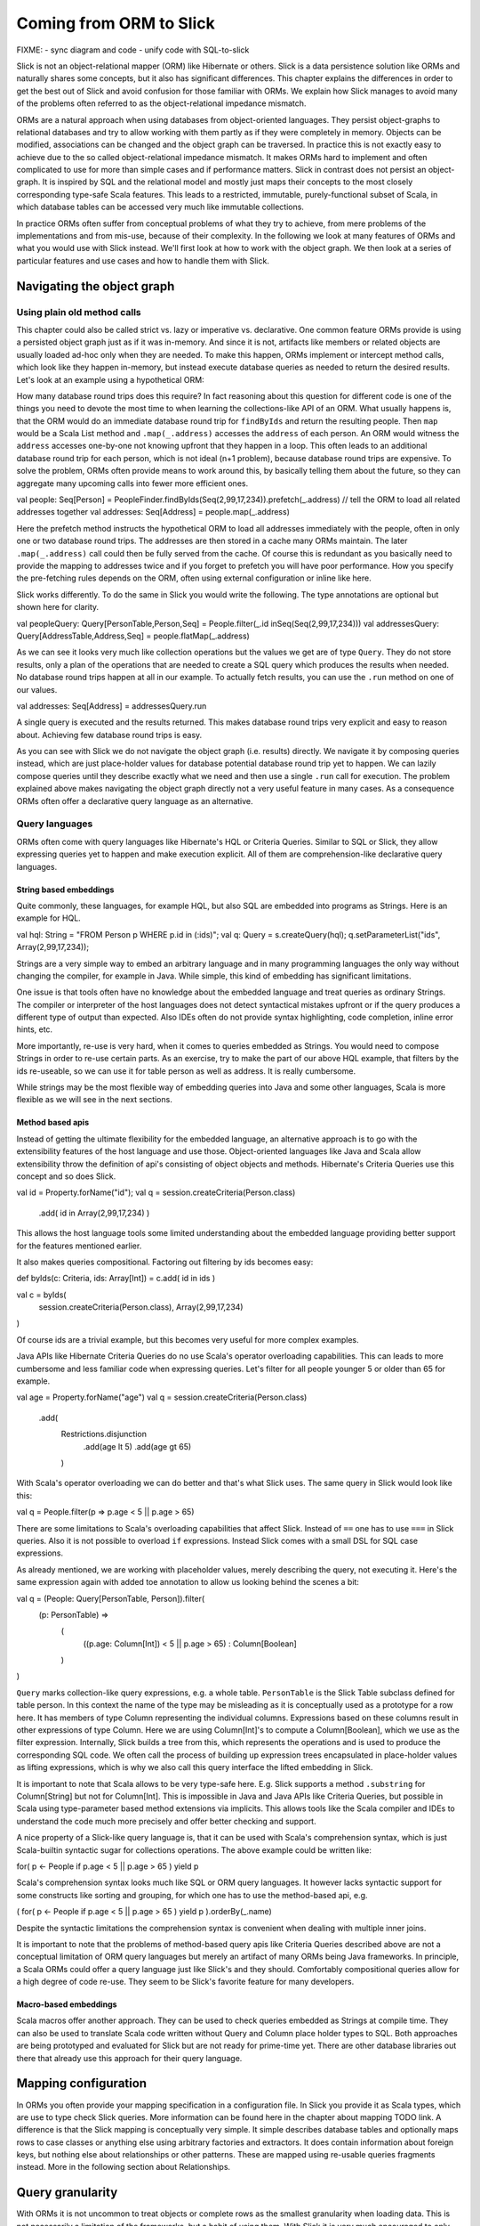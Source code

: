 Coming from ORM to Slick
========================

FIXME:
- sync diagram and code
- unify code with SQL-to-slick

Slick is not an object-relational mapper (ORM) like Hibernate or others. Slick is a data persistence solution like ORMs and naturally shares some concepts, but it also has significant differences. This chapter explains the differences in order to get the best out of Slick and avoid confusion for those familiar with ORMs. We explain how Slick manages to avoid many of the problems often referred to as the object-relational impedance mismatch.

.. image:: images/from-sql-to-slick.person-address.png
			:align: center

ORMs are a natural approach when using databases from object-oriented languages. They persist object-graphs to relational databases and try to allow working with them partly as if they were completely in memory. Objects can be modified, associations can be changed and the object graph can be traversed. In practice this is not exactly easy to achieve due to the so called object-relational impedance mismatch. It makes ORMs hard to implement and often complicated to use for more than simple cases and if performance matters. Slick in contrast does not persist an object-graph. It is inspired by SQL and the relational model and mostly just maps their concepts to the most closely corresponding type-safe Scala features. This leads to a restricted, immutable, purely-functional subset of Scala, in which database tables can be accessed very much like immutable collections.

In practice ORMs often suffer from conceptual problems of what they try to achieve, from mere problems of the implementations and from mis-use, because of their complexity. In the following we look at many features of ORMs and what you would use with Slick instead. We'll first look at how to work with the object graph. We then look at a series of particular features and use cases and how to handle them with Slick.

Navigating the object graph
----------------------------

Using plain old method calls
______________________________________________
This chapter could also be called strict vs. lazy or imperative vs. declarative. One common feature ORMs provide is using a persisted object graph just as if it was in-memory. And since it is not, artifacts like members or related objects are usually loaded ad-hoc only when they are needed. To make this happen, ORMs implement or intercept method calls, which look like they happen in-memory, but instead execute database queries as needed to return the desired results. Let's look at an example using a hypothetical ORM:

.. includecode:: code/OrmToSlick.scala#ormObjectNavigation

How many database round trips does this require? In fact reasoning about this question for different code is one of the things you need to devote the most time to when learning the collections-like API of an ORM. What usually happens is, that the ORM would do an immediate database round trip for ``findByIds`` and return the resulting people. Then ``map`` would be a Scala List method and ``.map(_.address)`` accesses the ``address`` of each person. An ORM would witness the ``address`` accesses one-by-one not knowing upfront that they happen in a loop. This often leads to an additional database round trip for each person, which is not ideal (n+1 problem), because database round trips are expensive. To solve the problem, ORMs often provide means to work around this, by basically telling them about the future, so they can aggregate many upcoming calls into fewer more efficient ones.

val people: Seq[Person] = PeopleFinder.findByIds(Seq(2,99,17,234)).prefetch(_.address) // tell the ORM to load all related addresses together
val addresses: Seq[Address] = people.map(_.address)

Here the prefetch method instructs the hypothetical ORM to load all addresses immediately with the people, often in only one or two database round trips. The addresses are then stored in a cache many ORMs maintain. The later ``.map(_.address)`` call could then be fully served from the cache. Of course this is redundant as you basically need to provide the mapping to addresses twice and if you forget to prefetch you will have poor performance. How you specify the pre-fetching rules depends on the ORM, often using external configuration or inline like here.

Slick works differently. To do the same in Slick you would write the following. The type annotations are optional but shown here for clarity.

val peopleQuery: Query[PersonTable,Person,Seq] = People.filter(_.id inSeq(Seq(2,99,17,234)))
val addressesQuery: Query[AddressTable,Address,Seq] = people.flatMap(_.address)

As we can see it looks very much like collection operations but the values we get are of type ``Query``. They do not store results, only a plan of the operations that are needed to create a SQL query which produces the results when needed. No database round trips happen at all in our example. To actually fetch results, you can use the ``.run`` method on one of our values.

val addresses: Seq[Address] = addressesQuery.run

A single query is executed and the results returned. This makes database round trips very explicit and easy to reason about. Achieving few database round trips is easy.

As you can see with Slick we do not navigate the object graph (i.e. results) directly. We navigate it by composing queries instead, which are just place-holder values for database potential database round trip yet to happen. We can lazily compose queries until they describe exactly what we need and then use a single ``.run`` call for execution. The problem explained above makes navigating the object graph directly not a very useful feature in many cases. As a consequence ORMs often offer a declarative query language as an alternative.

Query languages
_______________________
ORMs often come with query languages like Hibernate's HQL or Criteria Queries. Similar to SQL or Slick, they allow expressing queries yet to happen and make execution explicit. All of them are comprehension-like declarative query languages.

String based embeddings
^^^^^^^^^^^^^^^^^^^^^^^^
Quite commonly,  these languages, for example HQL, but also SQL are embedded into programs as Strings. Here is an example for HQL.

val hql: String = "FROM Person p WHERE p.id in (:ids)";
val q: Query = s.createQuery(hql);
q.setParameterList("ids", Array(2,99,17,234));

Strings are a very simple way to embed an arbitrary language and in many programming languages the only way without changing the compiler, for example in Java. While simple, this kind of embedding has significant limitations.

One issue is that tools often have no knowledge about the embedded language and treat queries as ordinary Strings. The compiler or interpreter of the host languages does not detect syntactical mistakes upfront or if the query produces a different type of output than expected. Also IDEs often do not provide syntax highlighting, code completion, inline error hints, etc.

More importantly, re-use is very hard, when it comes to queries embedded as Strings. You would need to compose Strings in order to re-use certain parts. As an exercise, try to make the part of our above HQL example, that filters by the ids re-useable, so we can use it for table person as well as address. It is really cumbersome.

While strings may be the most flexible way of embedding queries into Java and some other languages, Scala is more flexible as we will see in the next sections.

Method based apis
^^^^^^^^^^^^^^^^^^^^^
Instead of getting the ultimate flexibility for the embedded language, an alternative approach is to go with the extensibility features of the host language and use those. Object-oriented languages like Java and Scala allow extensibility throw the definition of api's consisting of object objects and methods. Hibernate's Criteria Queries use this concept and so does Slick.

val id = Property.forName("id");
val q = session.createCriteria(Person.class)
                      .add( id in Array(2,99,17,234) )

This allows the host language tools some limited understanding about the embedded language providing better support for the features mentioned earlier.

It also makes queries compositional. Factoring out filtering by ids becomes easy:

def byIds(c: Criteria, ids: Array[Int]) = c.add( id in ids )

val c = byIds(
  session.createCriteria(Person.class),
  Array(2,99,17,234)
)

Of course ids are a trivial example, but this becomes very useful for more complex examples.

Java APIs like Hibernate Criteria Queries do no use Scala's operator overloading capabilities. This can leads to more cumbersome and less familiar code when expressing queries. Let's filter for all people younger 5 or older than 65 for example.

val age = Property.forName("age")
val q = session.createCriteria(Person.class)
                      .add(
			Restrictions.disjunction
				.add(age lt 5)
				.add(age gt 65)
			)

With Scala's operator overloading we can do better and that's what Slick uses. The same query in Slick would look like this:

val q = People.filter(p => p.age < 5 || p.age > 65)

There are some limitations to Scala's overloading capabilities that affect Slick. Instead of ``==`` one has to use ``===`` in Slick queries. Also it is not possible to overload ``if`` expressions. Instead Slick comes with a small DSL for SQL case expressions.

As already mentioned, we are working with placeholder values, merely describing the query, not executing it. Here's the same expression again with added toe annotation to allow us looking behind the scenes a bit:

val q = (People: Query[PersonTable, Person]).filter(
	(p: PersonTable) => 
		(
			((p.age: Column[Int]) < 5 || p.age > 65)
			: Column[Boolean]
		)
)

``Query`` marks collection-like query expressions, e.g. a whole table. ``PersonTable`` is the Slick Table subclass defined for table person. In this context the name of the type may be misleading as it is conceptually used as a prototype for a row here. It has members of type Column representing the individual columns. Expressions based on these columns result in other expressions of type Column. Here we are using Column[Int]'s to compute a Column[Boolean], which we use as the filter expression. Internally, Slick builds a tree from this, which represents the operations and is used to produce the corresponding SQL code. We often call the process of building up expression trees encapsulated in place-holder values as lifting expressions, which is why we also call this query interface the lifted embedding in Slick. 

It is important to note that Scala allows to be very type-safe here. E.g. Slick supports a method ``.substring`` for Column[String] but not for Column[Int]. This is impossible in Java and Java APIs like Criteria Queries, but possible in Scala using type-parameter based method extensions via implicits. This allows tools like the Scala compiler and IDEs to understand the code much more precisely and offer better checking and support.

A nice property of a Slick-like query language is, that it can be used with Scala's comprehension syntax, which is just Scala-builtin syntactic sugar for collections operations. The above example could be written like:

for( p <- People if p.age < 5 || p.age > 65 ) yield p

Scala's comprehension syntax looks much like SQL or ORM query languages. It however lacks syntactic support for some constructs like sorting and grouping, for which one has to use the method-based api, e.g.

( for( p <- People if p.age < 5 || p.age > 65 ) yield p ).orderBy(_.name)

Despite the syntactic limitations the comprehension syntax is convenient when dealing with multiple inner joins.

It is important to note that the problems of method-based query apis like Criteria Queries described above are not a conceptual limitation of ORM query languages but merely an artifact of many ORMs being Java frameworks. In principle, a Scala ORMs could offer a query language just like Slick's and they should. Comfortably compositional queries allow for a high degree of code re-use. They seem to be Slick's favorite feature for many developers.

Macro-based embeddings
^^^^^^^^^^^^^^^^^^^^^^^^^
Scala macros offer another approach. They can be used to check queries embedded as Strings at compile time. They can also be used to translate Scala code written without Query and Column place holder types to SQL. Both approaches are being prototyped and evaluated for Slick but are not ready for prime-time yet. There are other database libraries out there that already use this approach for their query language.


Mapping configuration
---------------------------------------
In ORMs you often provide your mapping specification in a configuration file. In Slick you provide it as Scala types, which are use to type check Slick queries. More information can be found here in the chapter about mapping TODO link. A difference is that the Slick mapping is conceptually very simple. It simple describes database tables and optionally maps rows to case classes or anything else using arbitrary factories and extractors. It does contain information about foreign keys, but nothing else about relationships or other patterns. These are mapped using re-usable queries fragments instead. More in the following section about Relationships.

Query granularity
---------------------
With ORMs it is not uncommon to treat objects or complete rows as the smallest granularity when loading data. This is not necessarily a limitation of the frameworks, but a habit of using them. With Slick it is very much encouraged to only fetch the data you actually need. While you can map rows to classes with Slick, it is often more efficient to not use that feature, but to restrict your query. If you only need a person's name and age, just map to those and return them as a tuple.

People.map(p => (p.name, p.age))

This allows you to be very precise about what data is actually transferred.

Reads (caching)
---------------------
Slick doesn't cache query results. Working with Slick is like working with JDBC in this regard. Many ORMs come with read and write caches. Caches are side-effects. They can be hard to reason about. It can be tricky to manage cache consistency and lifetime.

PeopleFilter.getById(5)

This call may be served from the database or from a cache. It is not clear at the call site what the performance is. With Slick it is very clear that executing a query leads to a database round trip and that Slick doesn't interfere with member accesses on object.

People.filter(_.id === 5).run

Slick returns a consistent, immutable snapshot of a fraction of the database at that point in time. If you need consistency over multiple queries, use transactions.

Writes (and caching)
----------------------------------------------------
Writes in many ORMs require write caching to be performant.

val person = PeopleFilter.getById(5)
person.name = "Chris"
person.location = "Switzerland"
session.save()

Here our hypothetical ORM records changes to the object and the save methods syncs changed back to the database in a single round trip rather than one per member. In Slick you would do the following instead:

val personQuery = People.filter(_.id === 5)
personQuery.map(p => (p.name,p.location)).update("Chris","Switzerland")

Slick embraces immutability. Rather than modifying individual members of objects one after the other, you state all modifications at once and Slick creates a single database round trip from it without using a cache. New Slick users seem to be often confused by this syntax, but it is actually very neat. Slick unifies the syntax for queries, inserts, updates and deletes. Here ``personQuery`` is just a query. We could use it to fetch data. But instead, we can also use it to update the columns specified by the query. Or we can use it do delete the rows.

personQuery.delete // deletes person with id 5

For inserts, we insert into the query, that resembles the whole table and can select individual columns in the same way.

People.map(_.name).insert("Chris")


Relationships
--------------------
ORMs usually provide built-in support for 1-to-many and many-to-many relationships. ORMs hard-code support for them and provide some kind of configuration options to specify them. In SQL on the other hand you would specify them using join in every single query. While Slick works more like SQL, it is compositional and supports abstraction. With Slick you can abstract over relationships or anything else naturally like you abstract over other Scala code. There is not need to hard-code support for certain use cases in Slick and indeed there isn't. You can re-use arbitrary use cases by writing functions. E.g.

implicit class PersonExtensions[C[_]](q: Query[PersonTable, Person, C]) = {
  // specify mapping of relationship to address
  def withAddress = q.join(Address).on(_.addressId === _.id)
}

val chrisQuery = People.filter(_.id === 4234)
val stefanQuery = People.filter(_.id === 6455)

val chrisWithAddress: (Person, Address) = chrisQuery.withAddress.run
val stefanWithAddress: (Person, Address) = stefanQuery.withAddress.run

This way you can abstract over arbitrary use cases, e.g. the common 1-n or n-n relationships or even relationships spanning over multiple tables, relationships with additional discriminators, polymorphic relationships, etc.

A common question for new Slick users is how they can follow a relationships on a result. In an ORM you could do something like this:

val chris: Person = PeopleFilter.byId(4234)
val address: Address = chris.address

Also already explained in the section about navigating the object graph, Slick does not allow navigation as if data was in memory, because that makes it non-obvious when database round trips happen and can easily lead to too many round trips. Slick is explicit about it. In Slick you would do this instead:

val chrisQuery: Query[PersonTable,Person] = People.filter(_.id === 4234)
val addressQuery: Query[AddressTable,Address] = chrisQuery.withAddress.map(_._2)
val address = addressQuery.first

If you leave out the type annotation and some intermediate vals it is very clean. And it is very clear where database round trips happen.

A variant of this question Slick new comers often ask is how they can our example to this in Slick:

case class Address( … )
case class Person( name: String, …, address: Address )

But this hard-codes that a Person cannot be loaded from the database without the address. This does't fit to Slick's philosophy of giving you fine-grained control over what you load exactly. With Slick it is advised to map one table to a tuple or case class without them having object references to related objects. Instead you can write a function that joins two tables and returns them as a tuple or association case class, providing an association externally, not strongly tied one of the classes.

case class PersonWithAddress(person: Person, address: Address)
People join Address on (_.addressId === _.id) map PersonWithAddress.tupled

An alternative approach is giving your classes Option-typed members referring to related objects, where None means that the related object has not been loaded yet.

case class Person( name: String, …, address: Option[Address] = None ){
case class Address( … )

People.join(Address).on(_.addressId === _.id).run.map{ case (p,a) => p.copy(address=a) }

Of course you can parameterize this snippet and put it into a function for re-use. Having the additional Option field adds sightly more overhead to your Table mapping in order to fill it with None by default and ignore it on inserts. And in the end, if you use Slick to select exactly the fields you need in every concrete use case, this kind of mapping may be less useful than it may seem at first.

Modifying relationships
________________________
When manipulating relationships with ORMs you usually work on mutable collections of associated objects and inserts or remove related objects. Similar to what the Writes (and caching) section describes, ORMs usually record changes and commit them at once using a ``save`` method. Slick embraces immutability, explicit execution and avoids caching complexities. Instead of changing mutable collections, you work with foreign keys, just like in SQL. Changing relationships means updating foreign key fields to new ids, just like any other field. As a bonus this allows establishing and removing associations with objects that have not been loaded into memory. Having their ids is sufficient.


Code-generation
-----------------

Related talks
--------------------------
The Scala Days 2013 and Scala eXchange 2013 talks cover related topics among other things: http://slick.typesafe.com/docs/




